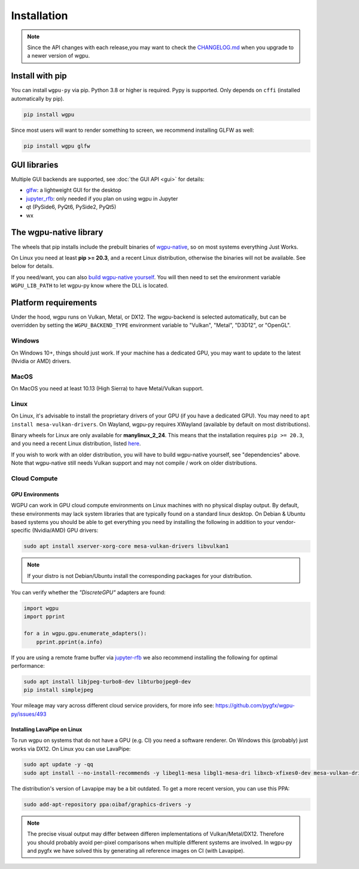 Installation
============

.. note:: Since the API changes with each release,you may want to check the `CHANGELOG.md <https://github.com/pygfx/wgpu-py/blob/main/CHANGELOG.md>`_ when you upgrade to a newer version of wgpu.

Install with pip
----------------

You can install ``wgpu-py`` via pip.
Python 3.8 or higher is required. Pypy is supported. Only depends on ``cffi`` (installed automatically by pip).

.. code-block:: bash

    pip install wgpu


Since most users will want to render something to screen, we recommend installing GLFW as well:

.. code-block:: bash

    pip install wgpu glfw


GUI libraries
-------------

Multiple GUI backends are supported, see :doc:`the GUI API <gui>` for details:

* `glfw <https://github.com/FlorianRhiem/pyGLFW>`_: a lightweight GUI for the desktop
* `jupyter_rfb <https://jupyter-rfb.readthedocs.io>`_: only needed if you plan on using wgpu in Jupyter
* qt (PySide6, PyQt6, PySide2, PyQt5)
* wx


The wgpu-native library
-----------------------

The wheels that pip installs include the prebuilt binaries of `wgpu-native <https://github.com/gfx-rs/wgpu-native>`_, so on most systems everything Just Works.

On Linux you need at least **pip >= 20.3**, and a recent Linux distribution, otherwise the binaries will not be available. See below for details.

If you need/want, you can also `build wgpu-native yourself <https://github.com/gfx-rs/wgpu-native/wiki/Getting-Started>`_.
You will then need to set the environment variable ``WGPU_LIB_PATH`` to let wgpu-py know where the DLL is located.


Platform requirements
---------------------

Under the hood, wgpu runs on Vulkan, Metal, or DX12. The wgpu-backend
is selected automatically, but can be overridden by setting the
``WGPU_BACKEND_TYPE`` environment variable to "Vulkan", "Metal", "D3D12",
or "OpenGL".

Windows
+++++++

On Windows 10+, things should just work. If your machine has a dedicated GPU,
you may want to update to the latest (Nvidia or AMD) drivers.

MacOS
+++++

On MacOS you need at least 10.13 (High Sierra) to have Metal/Vulkan support.

Linux
+++++

On Linux, it's advisable to install the proprietary drivers of your GPU (if you
have a dedicated GPU). You may need to ``apt install mesa-vulkan-drivers``. On
Wayland, wgpu-py requires XWayland (available by default on most distributions).

Binary wheels for Linux are only available for **manylinux_2_24**.
This means that the installation requires ``pip >= 20.3``, and you need
a recent Linux distribution, listed `here <https://github.com/pypa/manylinux#manylinux>`_.

If you wish to work with an older distribution, you will have to build
wgpu-native yourself, see "dependencies" above. Note that wgpu-native
still needs Vulkan support and may not compile / work on older
distributions.

Cloud Compute
+++++++++++++

GPU Environments
^^^^^^^^^^^^^^^^

WGPU can work in GPU cloud compute environments on Linux machines with no physical display output. By default, these environments may lack system libraries that are typically found on a standard linux desktop. On Debian & Ubuntu based systems you should be able to get everything you need by installing the following in addition to your vendor-specific (Nvidia/AMD) GPU drivers:

.. code-block:: bash

    sudo apt install xserver-xorg-core mesa-vulkan-drivers libvulkan1

.. note:: If your distro is not Debian/Ubuntu install the corresponding packages for your distribution.

You can verify whether the `"DiscreteGPU"` adapters are found:

.. code-block:: python

    import wgpu
    import pprint

    for a in wgpu.gpu.enumerate_adapters():
        pprint.pprint(a.info)

If you are using a remote frame buffer via `jupyter-rfb <https://github.com/vispy/jupyter_rfb>`_ we also recommend installing the following for optimal performance:

.. code-block:: bash

    sudo apt install libjpeg-turbo8-dev libturbojpeg0-dev
    pip install simplejpeg

Your mileage may vary across different cloud service providers, for more info see: https://github.com/pygfx/wgpu-py/issues/493

Installing LavaPipe on Linux
^^^^^^^^^^^^^^^^^^^^^^^^^^^^

To run wgpu on systems that do not have a GPU (e.g. CI) you need a software renderer.
On Windows this (probably) just works via DX12. On Linux you can use LavaPipe:

.. code-block:: bash

        sudo apt update -y -qq
        sudo apt install --no-install-recommends -y libegl1-mesa libgl1-mesa-dri libxcb-xfixes0-dev mesa-vulkan-drivers

The distribution's version of Lavapipe may be a bit outdated. To get a more recent version, you can use this PPA:

.. code-block:: bash

        sudo add-apt-repository ppa:oibaf/graphics-drivers -y

.. note::

    The precise visual output may differ between differen implementations of Vulkan/Metal/DX12.
    Therefore you should probably avoid per-pixel comparisons when multiple different systems are
    involved. In wgpu-py and pygfx we have solved this by generating all reference images on CI (with Lavapipe).
